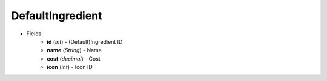 DefaultIngredient
=================

* Fields
    - **id** (*int*) - (Default)Ingredient ID
    - **name** (*String*) - Name
    - **cost** (*decimal*) - Cost
    - **icon** (*int*) - Icon ID
